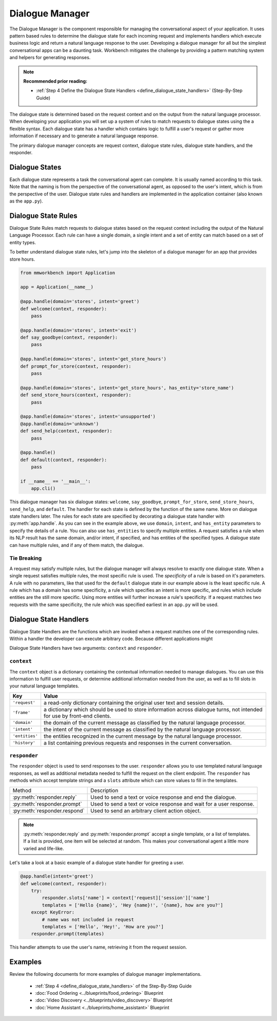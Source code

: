 .. meta::
    :scope: private

Dialogue Manager
================

The Dialogue Manager is the component responsible for managing the conversational aspect of your application. It uses pattern based rules to determine the dialogue state for each incoming request and implements handlers which execute business logic and return a natural language response to the user. Developing a dialogue manager for all but the simplest conversational apps can be a daunting task. Workbench mitigates the challenge by providing a pattern matching system and helpers for generating responses.

.. note::

  **Recommended prior reading:** 

  - :ref:`Step 4 Define the Dialogue State Handlers <define_dialogue_state_handlers>` (Step-By-Step Guide)

The dialogue state is determined based on the request context and on the output from the natural language processor. When developing your application you will set up a system of rules to match requests to dialogue states using the a flexible syntax. Each dialogue state has a handler which contains logic to fulfill a user's request or gather more information if necessary and to generate a natural language response.

The primary dialogue manager concepts are request context, dialogue state rules, dialogue state handlers, and the responder.

Dialogue States
~~~~~~~~~~~~~~~

Each dialogue state represents a task the conversational agent can complete. It is usually named according to this task. Note that the naming is from the perspective of the conversational agent, as opposed to the user's intent, which is from the perspective of the user. Dialogue state rules and handlers are implemented in the application container (also known as the ``app.py``).

Dialogue State Rules
~~~~~~~~~~~~~~~~~~~~

Dialogue State Rules match requests to dialogue states based on the request context including the output of the Natural Language Processor. Each rule can have a single domain, a single intent and a set of entity  can match based on a set of entity types.

To better understand dialogue state rules, let's jump into the skeleton of a dialogue manager for an app that provides store hours.

.. code:: python

  from mmworkbench import Application

  app = Application(__name__)

  @app.handle(domain='stores', intent='greet')
  def welcome(context, responder):
      pass

  @app.handle(domain='stores', intent='exit')
  def say_goodbye(context, responder):
      pass

  @app.handle(domain='stores', intent='get_store_hours')
  def prompt_for_store(context, responder):
      pass

  @app.handle(domain='stores', intent='get_store_hours', has_entity='store_name')
  def send_store_hours(context, responder):
      pass

  @app.handle(domain='stores', intent='unsupported')
  @app.handle(domain='unknown')
  def send_help(context, responder):
      pass

  @app.handle()
  def default(context, responder):
      pass

  if __name__ == '__main__':
      app.cli()


This dialogue manager has six dialogue states: ``welcome``, ``say_goodbye``, ``prompt_for_store``, ``send_store_hours``, ``send_help``, and ``default``. The handler for each state is defined by the function of the same name. More on dialogue state handlers later. The rules for each state are specified by decorating a dialogue state handler with :py:meth:`app.handle`. As you can see in the example above, we use ``domain``, ``intent``, and ``has_entity`` parameters to specify the details of a rule. You can also use ``has_entities`` to specify multiple entities. A request satisfies a rule when its NLP result has the same domain, and/or intent, if specified, and has entities of the specified types. A dialogue state can have multiple rules, and if any of them match, the dialogue.

Tie Breaking
^^^^^^^^^^^^

A request may satisfy multiple rules, but the dialogue manager will always resolve to exactly one dialogue state. When a single request satisfies multiple rules, the most specific rule is used. The *specificity* of a rule is based on it's parameters. A rule with no parameters, like that used for the ``default`` dialogue state in our example above is the least specific rule. A rule which has a domain has some specificity, a rule which specifies an intent is more specific, and rules which include entities are the still more specific. Using more entities will further increase a rule's specificity. If a request matches two requests with the same specificity, the rule which was specified earliest in an ``app.py`` will be used.

Dialogue State Handlers
~~~~~~~~~~~~~~~~~~~~~~~

Dialogue State Handlers are the functions which are invoked when a request matches one of the corresponding rules. Within a handler the developer can execute arbitrary code. Because different applications might 

Dialogue State Handlers have two arguments: ``context`` and ``responder``.

``context``
^^^^^^^^^^^

The ``context`` object is a dictionary containing the contextual information needed to manage dialogues. You can use this information to fulfill user requests, or determine additional information needed from the user, as well as to fill slots in your natural language templates.

+----------------+-------------------------------------------------------------------------------+
| Key            | Value                                                                         |
+================+===============================================================================+
| ``'request'``  | a read-only dictionary containing the original user text and session details. |
+----------------+-------------------------------------------------------------------------------+
| ``'frame'``    | a dictionary which should be used to store information across dialogue turns, |
|                | not intended for use by front-end clients.                                    |
+----------------+-------------------------------------------------------------------------------+
| ``'domain'``   | the domain of the current message as classified by the natural                |
|                | language processor.                                                           |
+----------------+-------------------------------------------------------------------------------+
| ``'intent'``   | the intent of the current message as classified by the natural                |
|                | language processor.                                                           |
+----------------+-------------------------------------------------------------------------------+
| ``'entities'`` | the entities recognized in the current message by the natural                 |
|                | language processor.                                                           |
+----------------+-------------------------------------------------------------------------------+
| ``'history'``  | a list containing previous requests and responses in the                      |
|                | current conversation.                                                         |
+----------------+-------------------------------------------------------------------------------+

``responder``
^^^^^^^^^^^^^

The ``responder`` object is used to send responses to the user. ``responder`` allows you to use templated natural language responses, as well as additional metadata needed to fulfill the request on the client endpoint. The ``responder`` has methods which accept template strings and a ``slots`` attribute which can store values to fill in the templates.

+------------------------------+-----------------------------------------------------------------+
| Method                       | Description                                                     |
+------------------------------+-----------------------------------------------------------------+
| :py:meth:`responder.reply`   | Used to send a text or voice response and end the dialogue.     |
+------------------------------+-----------------------------------------------------------------+
| :py:meth:`responder.prompt`  | Used to send a text or voice response and wait for a            |
|                              | user response.                                                  |
+------------------------------+-----------------------------------------------------------------+
| :py:meth:`responder.respond` | Used to send an arbitrary client action object.                 |
+------------------------------+-----------------------------------------------------------------+

.. note::

   :py:meth:`responder.reply` and :py:meth:`responder.prompt` accept a single template, or a list of templates. If a list is provided, one item will be selected at random. This makes your conversational agent a little more varied and life-like.

Let's take a look at a basic example of a dialogue state handler for greeting a user.

.. code:: python

  @app.handle(intent='greet')
  def welcome(context, responder): 
      try:
          responder.slots['name'] = context['request]['session']['name']
          templates = ['Hello {name}', 'Hey {name}!', '{name}, how are you?']
      except KeyError:
          # name was not included in request
          templates = ['Hello', 'Hey!', 'How are you?']
      responder.prompt(templates)

This handler attempts to use the user's name, retrieving it from the request session.

Examples 
~~~~~~~~

Review the following documents for more examples of dialogue manager implementations.

 - :ref:`Step 4 <define_dialogue_state_handlers>` of the Step-By-Step Guide
 - :doc:`Food Ordering <../blueprints/food_ordering>` Blueprint
 - :doc:`Video Discovery <../blueprints/video_discovery>` Blueprint
 - :doc:`Home Assistant <../blueprints/home_assistant>` Blueprint





